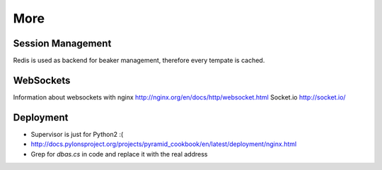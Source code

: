 ====
More
====

Session Management
==================
Redis is used as backend for beaker management, therefore every tempate is cached.

WebSockets
==========
Information about websockets with nginx http://nginx.org/en/docs/http/websocket.html
Socket.io http://socket.io/

Deployment
==========
- Supervisor is just for Python2 :(
- http://docs.pylonsproject.org/projects/pyramid_cookbook/en/latest/deployment/nginx.html
- Grep for *dbas.cs* in code and replace it with the real address